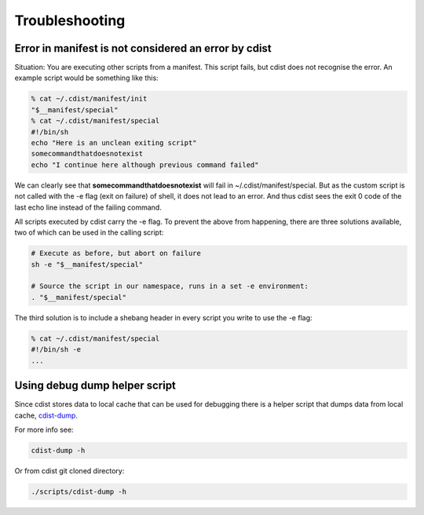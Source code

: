 Troubleshooting
===============

Error in manifest is not considered an error by cdist
-----------------------------------------------------
Situation: You are executing other scripts from a manifest.
This script fails, but cdist does not recognise the error.
An example script would be something like this:

.. code-block:: sh

    % cat ~/.cdist/manifest/init
    "$__manifest/special"
    % cat ~/.cdist/manifest/special
    #!/bin/sh
    echo "Here is an unclean exiting script"
    somecommandthatdoesnotexist
    echo "I continue here although previous command failed"

We can clearly see that **somecommandthatdoesnotexist**
will fail in ~/.cdist/manifest/special. But as the custom
script is not called with the -e flag (exit on failure) of shell, 
it does not lead to an error. And thus cdist sees the exit 0
code of the last echo line instead of the failing command.

All scripts executed by cdist carry the -e flag. 
To prevent the above from happening, there are three solutions available,
two of which can be used in the calling script:

.. code-block:: sh

    # Execute as before, but abort on failure
    sh -e "$__manifest/special"

    # Source the script in our namespace, runs in a set -e environment:
    . "$__manifest/special"

The third solution is to include a shebang header in every script
you write to use the -e flag:

.. code-block:: sh

    % cat ~/.cdist/manifest/special
    #!/bin/sh -e
    ...

Using debug dump helper script
------------------------------
Since cdist stores data to local cache that can be used for debugging there
is a helper script that dumps data from local cache,
`cdist-dump <man1/cdist-dump.html>`_.

For more info see:

.. code-block:: sh

    cdist-dump -h

Or from cdist git cloned directory:

.. code-block:: sh

    ./scripts/cdist-dump -h


